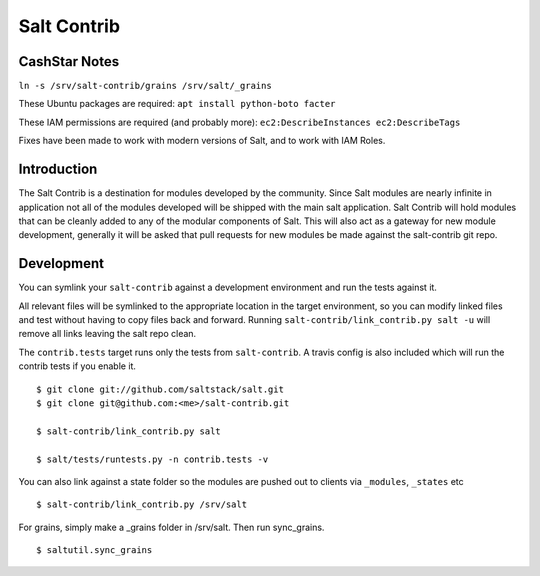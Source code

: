 ============
Salt Contrib
============

CashStar Notes
==============

``ln -s /srv/salt-contrib/grains /srv/salt/_grains``

These Ubuntu packages are required:
``apt install python-boto facter``

These IAM permissions are required (and probably more):
``ec2:DescribeInstances
ec2:DescribeTags``

Fixes have been made to work with modern versions of Salt, and to work with IAM Roles.

Introduction
============

The Salt Contrib is a destination for modules developed by the community.
Since Salt modules are nearly infinite in application not all of the modules
developed will be shipped with the main salt application. Salt Contrib will
hold modules that can be cleanly added to any of the modular components of
Salt. This will also act as a gateway for new module development, generally
it will be asked that pull requests for new modules be made against the
salt-contrib git repo.

Development
===========

.. image:: https://travis-ci.org/tf198/salt-contrib.png?branch=develop

You can symlink your ``salt-contrib`` against a development environment and run
the tests against it.

All relevant files will be symlinked to the appropriate location in the
target environment, so you can modify linked files and test without having to copy
files back and forward.  Running ``salt-contrib/link_contrib.py salt -u`` will
remove all links leaving the salt repo clean.

The ``contrib.tests`` target runs only the tests from ``salt-contrib``.  A travis config
is also included which will run the contrib tests if you enable it.

::

  $ git clone git://github.com/saltstack/salt.git
  $ git clone git@github.com:<me>/salt-contrib.git

  $ salt-contrib/link_contrib.py salt

  $ salt/tests/runtests.py -n contrib.tests -v

You can also link against a state folder so the modules are pushed out to clients via
``_modules``, ``_states`` etc

::

  $ salt-contrib/link_contrib.py /srv/salt

For grains, simply make a _grains folder in /srv/salt. Then run sync_grains.

::

  $ saltutil.sync_grains
